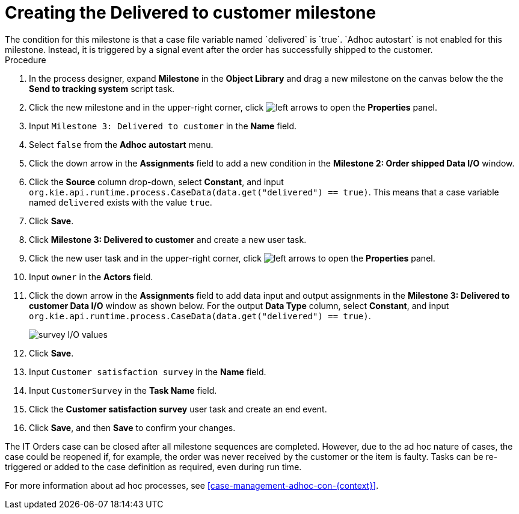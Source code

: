 [id='case-management-create-delivered-milestone-proc']
= Creating the Delivered to customer milestone
The condition for this milestone is that a case file variable named `delivered` is `true`. `Adhoc autostart` is not enabled for this milestone. Instead, it is triggered by a signal event after the order has successfully shipped to the customer.

.Procedure
. In the process designer, expand *Milestone* in the *Object Library* and drag a new milestone on the canvas below the the *Send to tracking system* script task.
. Click the new milestone and in the upper-right corner, click image:cases/left-arrows.png[] to open the *Properties* panel.
. Input `Milestone 3: Delivered to customer` in the *Name* field.
. Select `false` from the *Adhoc autostart* menu.
. Click the down arrow in the *Assignments* field to add a new condition in the *Milestone 2: Order shipped Data I/O* window.
. Click the *Source* column drop-down, select *Constant*, and input `org.kie.api.runtime.process.CaseData(data.get("delivered") == true)`. This means that a case variable named `delivered` exists with the value `true`.
. Click *Save*.
. Click *Milestone 3: Delivered to customer* and create a new user task.
. Click the new user task and in the upper-right corner, click image:cases/left-arrows.png[] to open the *Properties* panel.
. Input `owner` in the *Actors* field.
. Click the down arrow in the *Assignments* field to add data input and output assignments in the *Milestone 3: Delivered to customer Data I/O* window as shown below. For the output *Data Type* column, select *Constant*, and input `org.kie.api.runtime.process.CaseData(data.get("delivered") == true)`.
+
image::cases/surveyIO.png[survey I/O values]

. Click *Save*.
. Input `Customer satisfaction survey` in the *Name* field.
. Input `CustomerSurvey` in the *Task Name* field.
. Click the *Customer satisfaction survey* user task and create an end event.
. Click *Save*, and then *Save* to confirm your changes.

The IT Orders case can be closed after all milestone sequences are completed. However, due to the ad hoc nature of cases, the case could be reopened if, for example, the order was never received by the customer or the item is faulty. Tasks can be re-triggered or added to the case definition as required, even during run time.

For more information about ad hoc processes, see <<case-management-adhoc-con-{context}>>.
